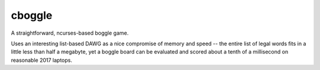cboggle
=======

A straightforward, ncurses-based boggle game.

Uses an interesting list-based DAWG as a nice compromise of
memory and speed -- the entire list of legal words fits in
a little less than half a megabyte, yet a boggle board can
be evaluated and scored about a tenth of a millisecond on
reasonable 2017 laptops.
